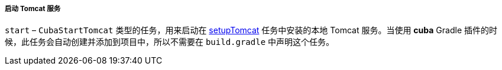 :sourcesdir: ../../../../../source

[[build.gradle_start]]
===== 启动 Tomcat 服务

`start` – `CubaStartTomcat` 类型的任务，用来启动在 <<build.gradle_setupTomcat,setupTomcat>> 任务中安装的本地 Tomcat 服务。当使用 *cuba* Gradle 插件的时候，此任务会自动创建并添加到项目中，所以不需要在 `build.gradle` 中声明这个任务。

